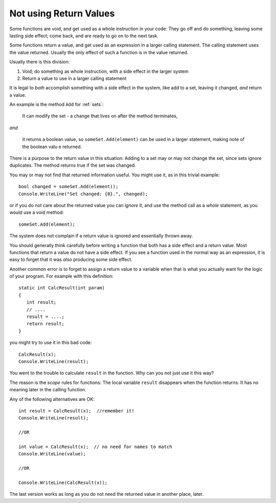 .. _string-char:

.. index::
   double: function; scope
   double: function; not use return value
   double: scope; not use return value

Not using Return Values
==================================

Some functions are void, and get used as a whole instruction in your code:  
They go off and do something, leaving some lasting side effect; 
come back, and are ready to go on to the next task.

Some functions return a value, and get used as an expression in a larger calling statement.
The calling statement uses the value returned.  
Usually the only effect of such a function is in the
value returned.

Usually there is this division:  

#. Void; do something as whole instruction, with a side effect in the larger system
#. Return a value to use in a larger calling statement

It is legal to *both* accomplish something with a side effect in the system,
like add to a set, leaving it changed, *and* return a value.

An example is the method ``Add`` for :ref:`sets`: 

  It can modify the set - 
  a change that lives on after the method terminates,
  
*and*

  it returns a boolean value, so ``someSet.Add(element)`` can be used
  in a larger statement, making note of the boolean valu e returned.
  
There is a purpose to the return value in this situation:  Adding to a set
may or may not change the set, since sets ignore duplicates.  The method returns 
true if the set was changed.

You may or may not find that returned information useful.  You might use it,
as in this trivial example::

    bool changed = someSet.Add(element));
    Console.WriteLine("Set changed: {0}.", changed);
    
or if you do not care about the returned value you can *ignore* it, and use
the method call as a *whole* statement, as you would use a void method::

    someSet.Add(element);

The system does not complain if a return value is ignored and essentially thrown away.

You should generally think carefully before writing a function that both has a side effect 
and a return value.  Most functions that return a value do not have a side effect.  
If you see a function used in the normal way as an expression, it is easy to forget that
it was *also* producing some side effect.

Another common error is to forget to assign a return value to a variable when that is what
you actually want for the logic of your program.   For example with this definition::

    static int CalcResult(int param)
    {
       int result;
       // ....
       result = ....;
       return result;
    }
    
you might try to use it in this bad code::

    CalcResult(x);
    Console.WriteLine(result);
    
You went to the trouble to calculate ``result`` in the function.  
Why can you not just use it this way?

The reason is the *scope* rules for functions:  The local variable ``result`` 
disappears when the function returns.  It has no meaning later in the calling function.  

Any of the following alternatives are OK::

    int result = CalcResult(x);  //remember it!
    Console.WriteLine(result);
   
    //OR
    
    int value = CalcResult(x);  // no need for names to match
    Console.WriteLine(value);  
   
    //OR
    
    Console.WriteLine(CalcResult(x));  
    
The last version works as long as you do not need the 
returned value in another place, later.